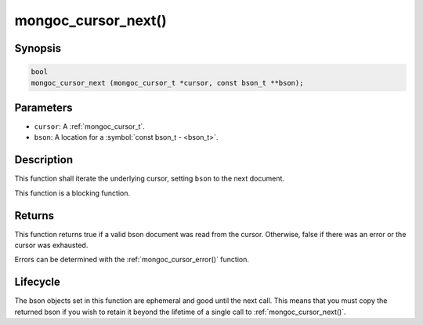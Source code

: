 .. _mongoc_cursor_next

mongoc_cursor_next()
====================

Synopsis
--------

.. code-block:: c

  bool
  mongoc_cursor_next (mongoc_cursor_t *cursor, const bson_t **bson);

Parameters
----------

- ``cursor``: A :ref:`mongoc_cursor_t`.
- ``bson``: A location for a :symbol:`const bson_t - <bson_t>`.

Description
-----------

This function shall iterate the underlying cursor, setting ``bson`` to the next document.

This function is a blocking function.

Returns
-------

This function returns true if a valid bson document was read from the cursor. Otherwise, false if there was an error or the cursor was exhausted.

Errors can be determined with the :ref:`mongoc_cursor_error()` function.

Lifecycle
---------

The bson objects set in this function are ephemeral and good until the next call. This means that you must copy the returned bson if you wish to retain it beyond the lifetime of a single call to :ref:`mongoc_cursor_next()`.

